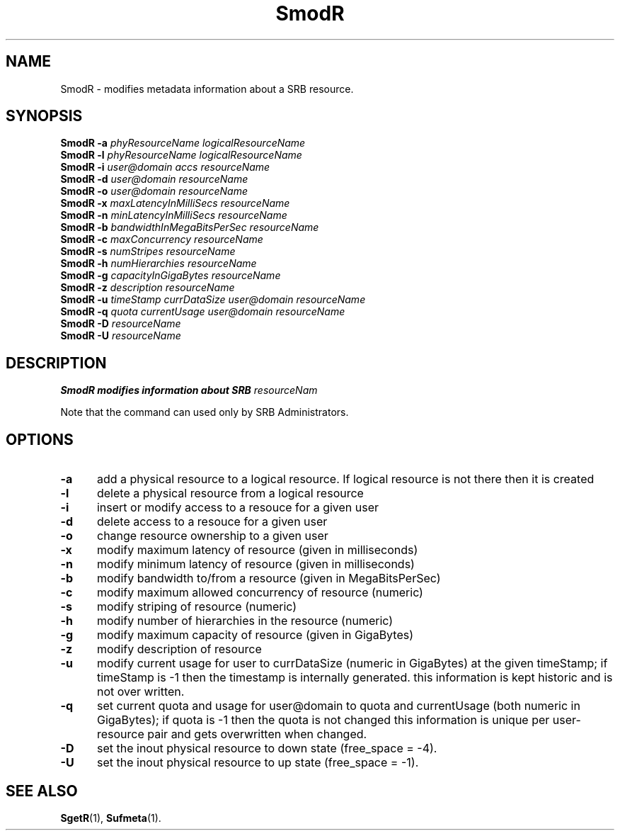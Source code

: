 .\" For ascii version, process this file with
.\" groff -man -Tascii SmodR.1
.\"
.TH SmodR 1 "April 2004 " "Storage Resource Broker" "Admin SRB Commands"
.SH NAME
SmodR \- modifies metadata information about a SRB resource.
.SH SYNOPSIS
.TP 0.6i
.BI  "SmodR -a " "phyResourceName logicalResourceName"
.br
.TP 0.6i
.BI  "SmodR -l " "phyResourceName logicalResourceName"
.br
.TP 0.6i
.BI  "SmodR -i " "user@domain accs resourceName"
.br
.TP 0.6i
.BI  "SmodR -d " "user@domain resourceName"
.br
.TP 0.6i
.BI  "SmodR -o " "user@domain resourceName"
.br
.TP 0.6i
.BI  "SmodR -x " "maxLatencyInMilliSecs resourceName"
.br
.TP 0.6i
.BI  "SmodR -n " "minLatencyInMilliSecs resourceName"
.br
.TP 0.6i
.BI  "SmodR -b " "bandwidthInMegaBitsPerSec resourceName"
.br
.TP 0.6i
.BI  "SmodR -c " "maxConcurrency resourceName"
.br
.TP 0.6i
.BI  "SmodR -s " "numStripes resourceName"
.br
.TP 0.6i
.BI  "SmodR -h " "numHierarchies resourceName"
.br
.TP 0.6i
.BI  "SmodR -g " "capacityInGigaBytes resourceName"
.br
.TP 0.6i
.BI  "SmodR -z " "description resourceName"
.br
.TP 0.6i
.BI  "SmodR -u " "timeStamp currDataSize user@domain resourceName"
.br
.TP 0.6i
.BI  "SmodR -q " "quota currentUsage user@domain resourceName"
.br
.TP 0.6i
.BI  "SmodR -D " "resourceName"
.br
.TP 0.6i
.BI  "SmodR -U " "resourceName"
.br
.SH DESCRIPTION
.B "SmodR modifies information about SRB "
.IR resourceNam
.sp
Note that the command can used only by SRB Administrators.

.PP
.SH "OPTIONS"
.TP 0.5i
.B "\-a "
add a physical resource to a logical resource. If logical resource is not there then it is created
.TP 0.5i
.B "\-l "
delete a physical resource from a logical resource
.TP 0.5i
.B "\-i "
insert or modify access to a resouce for a given user
.TP 0.5i
.B "\-d "
delete  access to a resouce for a given user
.TP 0.5i
.B "\-o "
change resource ownership to a given user 
.TP 0.5i
.B "\-x "
modify maximum latency of resource (given in milliseconds)
.TP 0.5i
.B "\-n "
modify minimum latency of resource (given in milliseconds)
.TP 0.5i
.B "\-b "
modify bandwidth to/from a resource (given in MegaBitsPerSec)
.TP 0.5i
.B "\-c "
modify maximum allowed concurrency of resource (numeric)
.TP 0.5i
.B "\-s "
modify striping of resource (numeric)
.TP 0.5i
.B "\-h "
modify  number of hierarchies in the resource (numeric)
.TP 0.5i
.B "\-g "
modify maximum capacity of  resource (given in GigaBytes)
.TP 0.5i
.B "\-z "
modify description of resource
.TP 0.5i
.B "\-u "
modify current usage for user to currDataSize (numeric in GigaBytes) 
at the given timeStamp; if timeStamp is -1 then the timestamp is internally generated. 
this information is kept historic and is not over written.
.TP 0.5i
.B "\-q "
set current quota and usage for user@domain to quota and currentUsage (both numeric in GigaBytes); if quota is -1 then the quota is not changed this information is unique per user-resource pair and gets overwritten when changed.
.TP 0.5i
.B "\-D "
set the inout physical resource to down state (free_space = -4).
.TP 0.5i
.B "\-U "
set the inout physical resource to up state (free_space = -1).
.SH "SEE ALSO"
.BR SgetR (1),
.BR Sufmeta (1).

